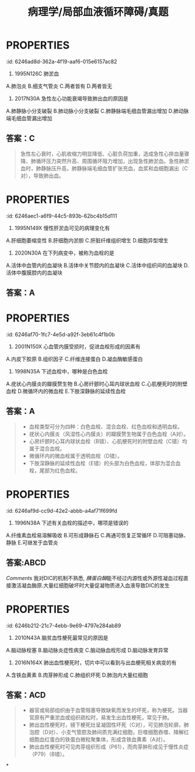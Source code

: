 #+title: 病理学/局部血液循环障碍/真题
#+deck:病理学::局部血液循环障碍::真题

* :PROPERTIES:
:id: 6246ad8d-362a-4f19-aaf6-015e6157ac82
:END:
4. 1995N126C 肺淤血
A.肺泡炎
B.细支气管炎
C.两者皆有
D.两者皆无 
** 答案：D 
#+BEGIN_QUOTE
肺淤血多由左心衰引起，由于左心腔内压力升高，阻碍肺静脉回流，造成肺淤血。肺淤血时肺泡间隔增宽、毛细血管扩张充盈，肺泡内可有蛋白性液体、红细胞漏出，并可出现心力衰竭细胞，^^但这些都是“淤血”的表现，不是“炎症”的表现（D对）。^^
#+END_QUOTE
* :PROPERTIES:
:id: 6246ae36-dd07-4a9d-9995-42ab7d2e0e1a
:END:
10. 2017N30A 急性左心功能衰竭导致肺出血的原因是
A.肺静脉小分支破裂
B.肺动脉小分支破裂
C.肺静脉端毛细血管漏出增加
D.肺动脉端毛细血管漏出增加 
** 答案：C 
#+BEGIN_QUOTE
急性左心衰时，心肌收缩力明显降低、心脏负荷加重，造成急性心排血量骤降、肺循环压力突然升高、周围循环阻力增加，出现急性肺淤血。急性肺淤血时，肺静脉压升高，肺静脉端毛细血管扩张充血，血浆和血细胞漏出（C对），导致肺出血。
#+END_QUOTE
* :PROPERTIES:
:id: 6246aec1-a6f9-44c5-893b-62bc4b15d111
:END:
12. 1995N149X 慢性肝淤血可见的病理变化有
A.肝细胞萎缩变性
B.肝细胞内淤胆
C.肝脏纤维组织增生
D.细胞异型增生 
** 答案：AC 
#+BEGIN_QUOTE
- 慢性肝淤血时，Ó，以小叶中央区为甚，严重时发生萎缩（A对），甚至坏死消失。
- 肝细胞坏死消失后，肝内网状纤维塌陷并胶原化，肝窦旁的贮脂细胞增生，合成胶原纤维增多，加上汇管区纤维结缔组织的增生，致使整个肝脏的间质纤维组织增多（C对），形成淤血性肝硬化。
- 肝细胞内淤胆的原因很多，^^包括病毒性肝炎或其他肝炎、药物中毒性、酒精性肝病等，但不包括慢性肝淤血（B错^^）。
- 枯否氏细胞（Kupffer细胞）为位于肝血窦内的巨噬细胞，是肝脏防御系统的主要成员，异型增生为癌前病变，慢性肝淤血时不可见（D错）。
#+END_QUOTE
* :PROPERTIES:
:id: 6246af4e-b6d2-404a-99b6-2510660e2806
:END:
14. 2020N30A 在下列病变中，被称为血栓的是
A.活体中血管内的血凝块
B.活体中关节腔内的血凝块
C.活体中组织间的血凝块
D.活体中腹膜腔内的血凝块 
** 答案：A
* :PROPERTIES:
:id: 6246af70-1fc7-4e5d-a92f-3eb61c4f1b0b
:END:
15. 2001N150X 心血管内膜受损时，促进血栓形成的因素有
A.内皮下胶原
B.组织因子
C.纤维连接蛋白
D.凝血酶敏感蛋白 
** 答案：ABCD  
到底什么是[[纤维连接蛋白]]和[[凝血酶敏感蛋白]] [[Comments]] :原来[[血小板α颗粒]]就是[[凝血酶敏感蛋白]]
{{embed ((6231815e-890a-4029-91a2-4e9deaaa4bd7))}}
{{embed ((623181d9-9bbb-4341-ae85-1fa68c07c24f))}}
#+BEGIN_QUOTE
- 心血管内膜受损时，暴露内皮下胶原（A对），活化血小板和凝血因子Ⅻ，启动了内源性凝血过程（九版生理学P75）。
- 与此同时，损伤的内皮细胞暴露组织因子（B对），激活凝血因子Ⅶ，启动外源性凝血过程（九版生理学P75）。
- 纤维连接蛋白又称纤连蛋白，广泛分布于人体细胞表面和血浆中，心血管内膜受损时，纤维连接蛋白（C对）能够促进凝血过程中血小板与受损部位的粘附。
- 凝血酶敏感蛋白（D对）最初发现于血小板内，又称血小板反应蛋白，心血管内膜受损时，凝血酶敏感蛋白能够促进凝血过程中血小板与血小板之间的聚集。
#+END_QUOTE
* :PROPERTIES:
:id: 6246b025-3139-4a65-9c9f-cb0bdab7889b
:END:
18. 1998N35A 下述血栓中，哪种是白色血栓
A.疣状心内膜炎的瓣膜赘生物
B.心房纤颤时心耳内球状血栓
C.心肌梗死时的附壁血栓
D.微循环内的微血栓
E.下肢深静脉的延续性血栓 
** 答案：A 
#+BEGIN_QUOTE
- 血栓类型可分为四种：白色血栓、混合血栓、红色血栓和透明血栓。
- 疣状心内膜炎（风湿性心内膜炎）的瓣膜赘生物属于白色血栓（A对）。
- 心房纤颤时心耳内球状血栓（B错）、心肌梗死时的附壁血栓（C错）均属于混合血栓。
- 微循环内的微血栓属于透明血栓（D错）。
- 下肢深静脉的延续性血栓（E错）的头部为白色血栓，体部为混合血栓，尾部为红色血栓。
#+END_QUOTE
* :PROPERTIES:
:id: 6246af9d-cc9d-42e2-abbb-a4af71f699fd
:END:
33. 1996N38A 下述有关血栓的描述中，哪项是错误的
A.纤维素血栓易溶解吸收
B.可形成静脉石
C.再通可恢复正常循环
D.可阻塞动脉、静脉
E.可继发于血管炎 
** 答案：C 
#+BEGIN_QUOTE
- 纤维素血栓又称透明血栓或微血栓，主要发生在DIC的微循环内，由于血栓微小，易被溶解吸收（A对）。
- 血栓较大，未能软化又未完全机化时，可发生钙盐沉着，形成静脉石（B对）。
- 再通时只能使被阻塞的血管部分地重建血流，并不能恢复正常循环（C错，为本题正确答案）。
- 血栓对机体的重要影响之一就是阻塞动脉或静脉血管，形成动脉血栓或静脉血栓（D对）。
- 血管炎时血管内皮细胞受损，容易继发血栓形成（E对）。
#+END_QUOTE 
((6246b165-9883-44bb-9160-93eb51f3bae3))
* {{embed ((623184b5-f82a-41fd-8bf7-61e597324b68))}} 
:PROPERTIES:
:id: 479f6f4a-7356-4580-b1b8-17ec52f83c50
:END:
** 答案:ABCD
[[Comments]] 我对DIC的机制不熟悉, [[胰蛋白酶]]能不经过内源性或外源性凝血过程直接激活凝血酶原.大量红细胞破坏时大量促凝物质进入血液导致DIC的发生
* :PROPERTIES:
:id: 6246b212-21c7-4ebb-9e69-4797e284ab89
:END:
49. 2010N43A 脑贫血性梗死最常见的原因是
A.脑动脉栓塞
B.脑动脉炎症性病变
C.脑动脉血栓形成
D.脑动脉发育异常 
** 答案：C ((6246b23c-2d61-42ad-9e8c-67c97dee4a3a))
* :PROPERTIES:
:id: 6246b283-f196-4619-acb3-ff49355204bf
:END:
54. 2016N164X 肺出血性梗死时，切片中可以看到与出血梗死相关病变的有
A.含铁血黄素
B.肉芽肿形成
C.肺组织坏死
D.肺泡内大量红细胞 
** 答案：ACD 
#+BEGIN_QUOTE
- 器官或局部组织由于血管阻塞导致缺氧而发生的坏死，称为梗死。当器官原有严重淤血或组织疏松时，易发生出血性梗死，常见于肺。
- 肺出血性梗死时，镜下梗死灶呈凝固性坏死（C对），可见肺泡轮廓，肺泡腔（D对）、小支气管腔及肺间质充满红细胞，巨噬细胞吞噬、降解红细胞血红蛋白的铁蛋白微粒聚集体，形成含铁血黄素（A对）。
- 肺出血性梗死时可见肉芽组织形成（P61），而肉芽肿形成见于慢性炎症（P79）（B错）。
#+END_QUOTE
*